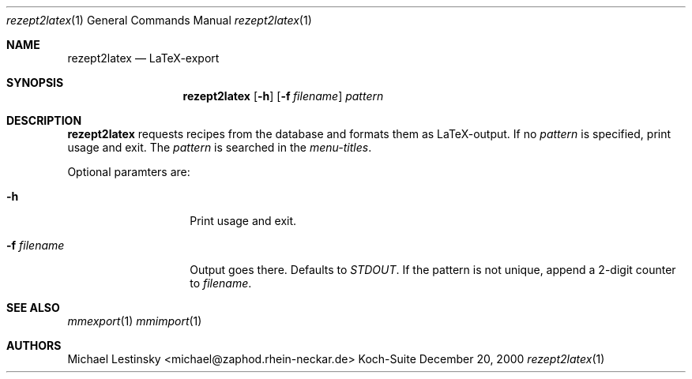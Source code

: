 .\" $Id: rezept2latex.1,v 1.1 2000/12/20 12:02:35 michael Exp $
.Dd December 20, 2000
.Dt rezept2latex 1
.Os Koch-Suite
.Sh NAME
.Nm rezept2latex
.Nd LaTeX-export 
.Sh SYNOPSIS
.Nm 
.Op Fl h
.Op Fl f Ar filename
.Ar pattern
.Sh DESCRIPTION
.Nm
requests recipes from the database and formats them as LaTeX-output.
If no
.Ar pattern
is specified, 
print usage and exit.
The
.Ar pattern
is searched in the
.Em menu-titles .
.Pp
Optional paramters are:
.Bl -tag -width "LITTLETOLONG"
.It Fl h
Print usage and exit.
.It Fl f Ar filename
Output goes there.
Defaults to
.Em STDOUT .
If the pattern is not unique, 
append a 2-digit counter to 
.Ar filename .
.El
.\" The following requests should be uncommented and used where appropriate.
.\" This next request is for sections 2 and 3 function return values only.
.\" .Sh RETURN VALUES
.\" This next request is for sections 1, 6, 7 & 8 only
.\" .Sh ENVIRONMENT
.\" .Sh FILES
.\" .Sh EXAMPLES
.\" This next request is for sections 1, 6, 7 & 8 only
.\"     (command return values (to shell) and fprintf/stderr type diagnostics)
.\" .Sh DIAGNOSTICS
.\" The next request is for sections 2 and 3 error and signal handling only.
.\" .Sh ERRORS
.Sh SEE ALSO
.Xr mmexport 1
.Xr mmimport 1
.\" .Xr foobar 1
.\" .Sh STANDARDS
.\" .Sh HISTORY
.Sh AUTHORS
Michael Lestinsky <michael@zaphod.rhein-neckar.de>
.\" .Sh BUGS
